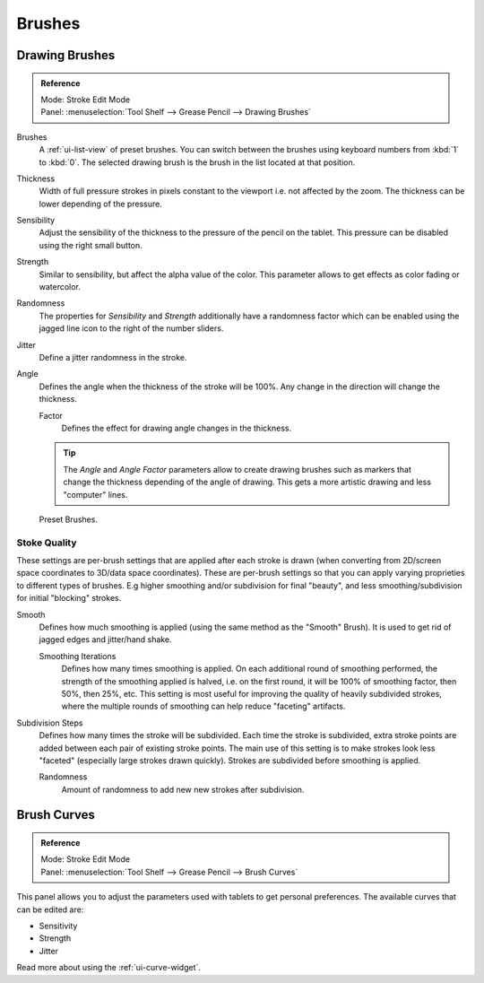 
*******
Brushes
*******

Drawing Brushes
===============

.. admonition:: Reference
   :class: refbox

   | Mode:     Stroke Edit Mode
   | Panel:    :menuselection:`Tool Shelf --> Grease Pencil --> Drawing Brushes`

Brushes
   A :ref:`ui-list-view` of preset brushes. 
   You can switch between the brushes using keyboard numbers from :kbd:`1` to :kbd:`0`.
   The selected drawing brush is the brush in the list located at that position.
Thickness
   Width of full pressure strokes in pixels constant to the viewport i.e. not affected by the zoom.
   The thickness can be lower depending of the pressure.
Sensibility
   Adjust the sensibility of the thickness to the pressure of the pencil on the tablet.
   This pressure can be disabled using the right small button.
Strength
   Similar to sensibility, but affect the alpha value of the color.
   This parameter allows to get effects as color fading or watercolor.
Randomness
   The properties for *Sensibility* and *Strength* additionally have a randomness factor which
   can be enabled using the jagged line icon to the right of the number sliders.

Jitter
   Define a jitter randomness in the stroke.
Angle
   Defines the angle when the thickness of the stroke will be 100%.
   Any change in the direction will change the thickness.

   Factor
      Defines the effect for drawing angle changes in the thickness.

   .. tip::

      The *Angle* and *Angle Factor* parameters allow to create drawing brushes such as markers
      that change the thickness depending of the angle of drawing.
      This gets a more artistic drawing and less "computer" lines.

.. figure:: /images/interface_grease-pencil_drawing_brushes.png

   Preset Brushes.


Stoke Quality
-------------

These settings are per-brush settings that are applied after each stroke is drawn
(when converting from 2D/screen space coordinates to 3D/data space coordinates).
These are per-brush settings so that you can apply varying proprieties to different types of brushes.
E.g higher smoothing and/or subdivision for final "beauty", and less smoothing/subdivision for initial "blocking" strokes. 

Smooth
   Defines how much smoothing is applied (using the same method as the "Smooth" Brush).
   It is used to get rid of jagged edges and jitter/hand shake.

   Smoothing Iterations
      Defines how many times smoothing is applied. On each additional round of smoothing performed,
      the strength of the smoothing applied is halved,
      i.e. on the first round, it will be 100% of smoothing factor, then 50%, then 25%, etc.
      This setting is most useful for improving the quality of heavily subdivided strokes,
      where the multiple rounds of smoothing can help reduce "faceting" artifacts.

Subdivision Steps
   Defines how many times the stroke will be subdivided.
   Each time the stroke is subdivided, extra stroke points are added between each pair of existing stroke points.
   The main use of this setting is to make strokes look less "faceted" (especially large strokes drawn quickly).
   Strokes are subdivided before smoothing is applied.

   Randomness
      Amount of randomness to add new new strokes after subdivision.


Brush Curves
============

.. admonition:: Reference
   :class: refbox

   | Mode:     Stroke Edit Mode
   | Panel:    :menuselection:`Tool Shelf --> Grease Pencil --> Brush Curves`

This panel allows you to adjust the parameters used with tablets to get personal preferences.
The available curves that can be edited are:

- Sensitivity
- Strength
- Jitter

Read more about using the :ref:`ui-curve-widget`.
